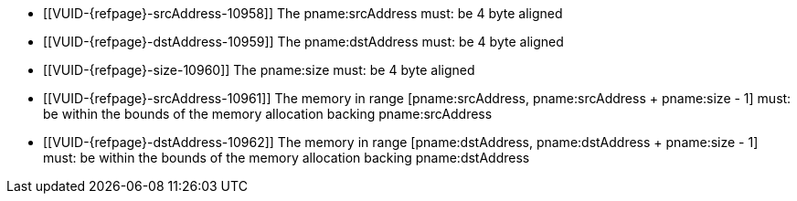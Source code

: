 // Copyright 2025 The Khronos Group Inc.
//
// SPDX-License-Identifier: CC-BY-4.0

// Common Valid Usage
// Common to vkCmdCopyMemoryIndirect* commands
  * [[VUID-{refpage}-srcAddress-10958]]
    The pname:srcAddress must: be 4 byte aligned
  * [[VUID-{refpage}-dstAddress-10959]]
    The pname:dstAddress must: be 4 byte aligned
  * [[VUID-{refpage}-size-10960]]
    The pname:size must: be 4 byte aligned
  * [[VUID-{refpage}-srcAddress-10961]]
    The memory in range [eq]#[pname:srcAddress, pname:srcAddress {plus}
    pname:size - 1]# must: be within the bounds of the memory allocation
    backing pname:srcAddress
  * [[VUID-{refpage}-dstAddress-10962]]
    The memory in range [eq]#[pname:dstAddress, pname:dstAddress {plus}
    pname:size - 1]# must: be within the bounds of the memory allocation
    backing pname:dstAddress
// Common Valid Usage
